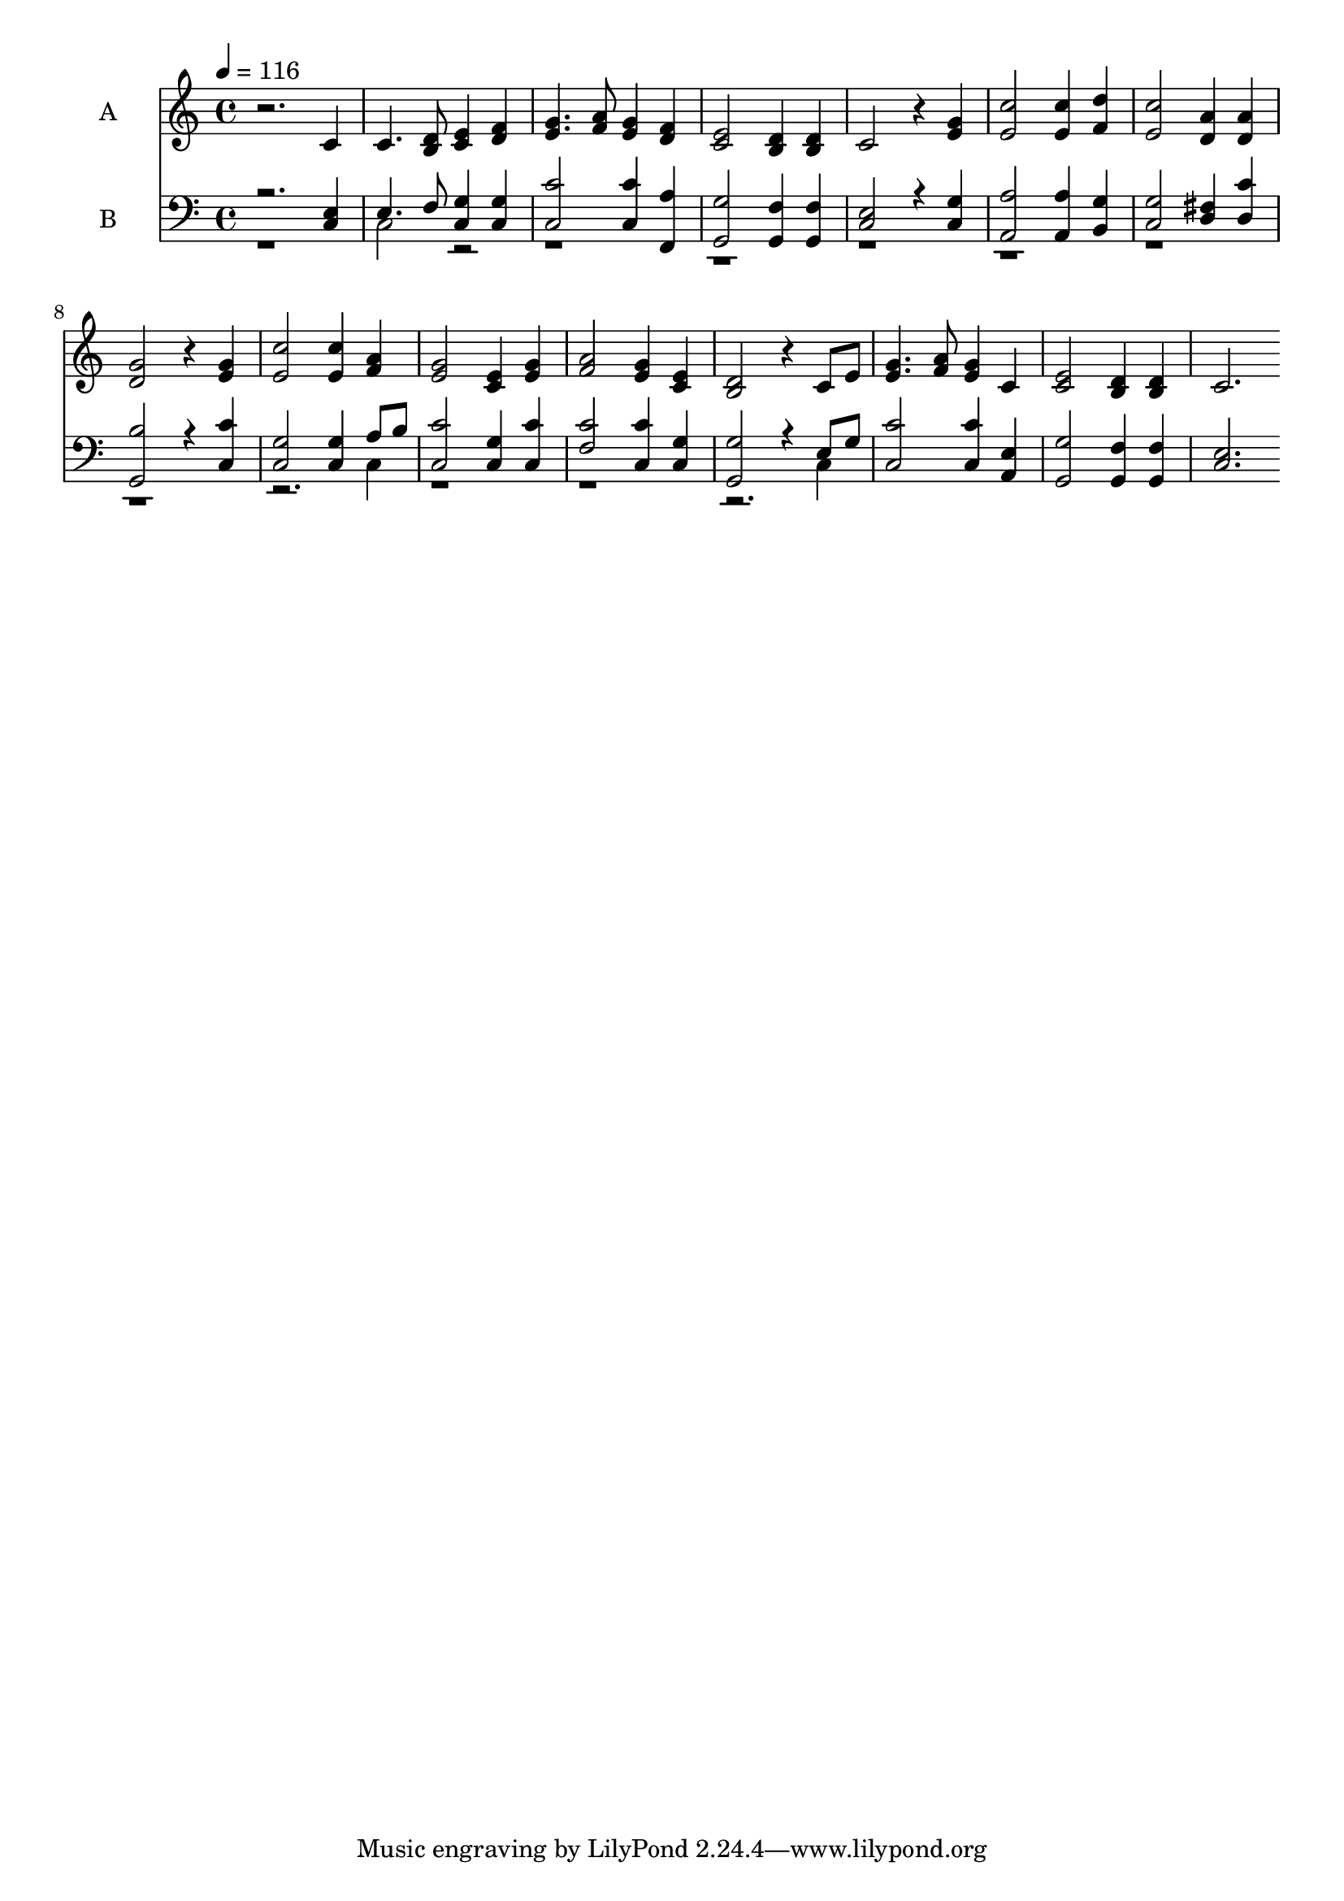 % Lily was here -- automatically converted by c:/Program Files (x86)/LilyPond/usr/bin/midi2ly.py from output/midi/036-o-thou-in-whose-presence.mid
\version "2.14.0"

\layout {
  \context {
    \Voice
    \remove "Note_heads_engraver"
    \consists "Completion_heads_engraver"
    \remove "Rest_engraver"
    \consists "Completion_rest_engraver"
  }
}

trackAchannelA = {
  
  \set Staff.instrumentName = "Conduct"
  
  \tempo 4 = 116 
  
}

trackA = <<
  \context Voice = voiceA \trackAchannelA
>>


trackBchannelA = {
  
  \set Staff.instrumentName = "A"
  
}

trackBchannelB = \relative c {
  r2. c'4 
  | % 2
  c4. <d b >8 <e c >4 <f d > 
  | % 3
  <g e >4. <a f >8 <g e >4 <f d > 
  | % 4
  <e c >2 <d b >4 <d b > 
  | % 5
  c2 r4 <g' e > 
  | % 6
  <c e, >2 <c e, >4 <d f, > 
  | % 7
  <c e, >2 <a d, >4 <a d, > 
  | % 8
  <g d >2 r4 <g e > 
  | % 9
  <c e, >2 <c e, >4 <a f > 
  | % 10
  <g e >2 <e c >4 <g e > 
  | % 11
  <a f >2 <g e >4 <e c > 
  | % 12
  <d b >2 r4 c8 e 
  | % 13
  <g e >4. <a f >8 <g e >4 c, 
  | % 14
  <e c >2 <d b >4 <d b > 
  | % 15
  c2. 
}

trackB = <<
  \context Voice = voiceA \trackBchannelA
  \context Voice = voiceB \trackBchannelB
>>


trackCchannelA = {
  
  \set Staff.instrumentName = "B"
  
}

trackCchannelB = \relative c {
  \voiceOne
  r2. <e c >4 
  | % 2
  e4. f8 <g c, >4 <g c, > 
  | % 3
  <c c, >2 <c c, >4 <a f, > 
  | % 4
  <g, g' >2 <f' g, >4 <f g, > 
  | % 5
  <e c >2 r4 <g c, > 
  | % 6
  <a a, >2 <a a, >4 <g b, > 
  | % 7
  <g c, >2 <fis d >4 <d c' > 
  | % 8
  <b' g, >2 r4 <c c, > 
  | % 9
  <g c, >2 <g c, >4 a8 b 
  | % 10
  <c c, >2 <g c, >4 <c c, > 
  | % 11
  <c f, >2 <c c, >4 <g c, > 
  | % 12
  <g, g' >2 r4 e'8 g 
  | % 13
  <c, c' >2 <c' c, >4 <e, a, > 
  | % 14
  <g g, >2 <f g, >4 <f g, > 
  | % 15
  <c e >2. 
}

trackCchannelBvoiceB = \relative c {
  \voiceTwo
  r1 
  | % 2
  c2 r4*29 c4 
  | % 10
  r4*11 c4 
  | % 13
  
}

trackC = <<

  \clef bass
  
  \context Voice = voiceA \trackCchannelA
  \context Voice = voiceB \trackCchannelB
  \context Voice = voiceC \trackCchannelBvoiceB
>>


\score {
  <<
    \context Staff=trackB \trackA
    \context Staff=trackB \trackB
    \context Staff=trackC \trackA
    \context Staff=trackC \trackC
  >>
  \layout {}
  \midi {}
}
